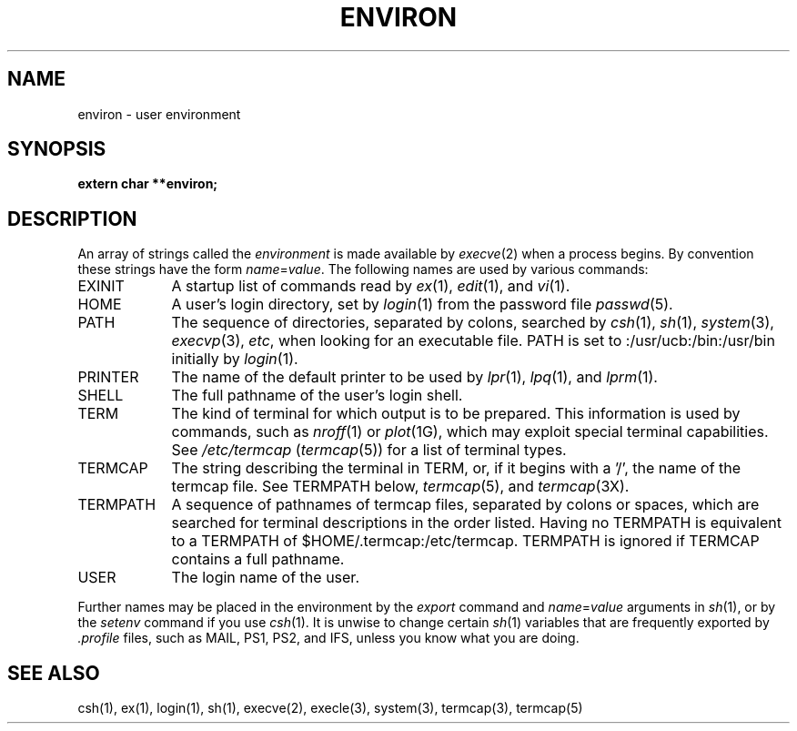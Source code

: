 .\" Copyright (c) 1983 Regents of the University of California.
.\" All rights reserved.  The Berkeley software License Agreement
.\" specifies the terms and conditions for redistribution.
.\"
.\"	@(#)environ.7	6.3 (Berkeley) %G%
.\"
.TH ENVIRON 7 ""
.UC 5
.SH NAME
environ \- user environment
.SH SYNOPSIS
.B extern char **environ;
.SH DESCRIPTION
An array of strings called the
.I environment
is made available by
.IR execve (2)
when a process begins.  By convention these strings have the form
.IR name = value .
The following names are used by various commands:
.TP "\w'TERMPATH 'u"
EXINIT
A startup list of commands read by
.IR ex (1),
.IR edit (1),
and
.IR vi (1).
.TP
HOME
A user's login directory, set by
.IR login (1)
from the password file
.IR passwd (5).
.TP
PATH
The sequence of directories, separated by colons, searched by
.IR csh (1),
.IR sh (1),
.IR system (3),
.IR execvp (3),
.IR etc ,
when looking for an executable file.
PATH is set to :/usr/ucb:/bin:/usr/bin initially by
.IR login (1).
.TP
PRINTER
The name of the default printer to be used by
.IR lpr (1),
.IR lpq (1),
and
.IR lprm (1).
.TP
SHELL
The full pathname of the user's login shell.
.TP
TERM
The kind of terminal for which output is to be prepared.
This information is used by commands, such as
.IR nroff (1)
or
.IR plot (1G),
which may exploit special terminal capabilities.  See
.I /etc/termcap
.RI ( termcap (5))
for a list of terminal types.
.TP
TERMCAP
The string describing the terminal in TERM, or, if
it begins with a '/', the name of the termcap file.
See TERMPATH below, 
.IR termcap (5),
and
.IR termcap (3X).
.TP
TERMPATH
A sequence of pathnames of termcap files, separated by colons or spaces,
which are searched for terminal descriptions in the order listed.
Having no TERMPATH is equivalent to a TERMPATH of
$HOME/.termcap:/etc/termcap.
TERMPATH is ignored if TERMCAP contains a full pathname.
.TP
USER
The login name of the user.
.PP
Further names may be placed in the environment by the
.I export
command and
.IR name = value
arguments in
.IR sh (1),
or by the
.I setenv
command if you use
.IR csh (1).
It is unwise to change certain 
.IR sh (1)
variables that are frequently exported by
.I .profile
files, such as MAIL, PS1, PS2, and IFS,
unless you know what you are doing.
.SH SEE ALSO
csh(1), ex(1), login(1), sh(1), execve(2), execle(3),
system(3), termcap(3), termcap(5)
